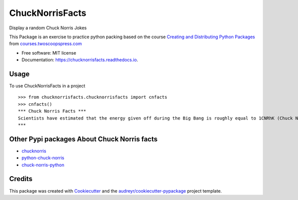 ================
ChuckNorrisFacts
================
.. image:: https://img.shields.io/pypi/v/chucknorrisfacts.svg
        :target: https://pypi.python.org/pypi/chucknorrisfacts

.. image:: https://img.shields.io/travis/JoseRZapata/chucknorrisfacts.svg
        :target: https://travis-ci.org/JoseRZapata/chucknorrisfacts

.. image:: https://readthedocs.org/projects/chucknorrisfacts/badge/?version=latest
        :target: https://chucknorrisfacts.readthedocs.io/en/latest/?badge=latest
        :alt: Documentation Status

Display a random Chuck Norris Jokes

This Package is an exercise to practice python packing based on the course 
`Creating and Distributing Python Packages`_ from courses.twoscoopspress.com_

.. _Creating and Distributing Python Packages: https://courses.twoscoopspress.com/courses/creating-and-distributing-python-packages
.. _courses.twoscoopspress.com: https://courses.twoscoopspress.com

* Free software: MIT license
* Documentation: https://chucknorrisfacts.readthedocs.io.

Usage
------
To use ChuckNorrisFacts in a project
::
    >>> from chucknorrisfacts.chucknorrisfacts import cnfacts
    >>> cnfacts()
    *** Chuck Norris Facts ***
    Scientists have estimated that the energy given off during the Big Bang is roughly equal to 1CNRhK (Chuck Norris Roundhouse Kick).
    ***

Other Pypi packages About Chuck Norris facts
--------------------------------------------

* chucknorris_
* python-chuck-norris_
* chuck-norris-python_

.. _chucknorris: https://github.com/yougov/chucknorris
.. _python-chuck-norris: https://github.com/ricobl/python-chuck-norris
.. _chuck-norris-python: https://github.com/Keda87/chuck-norris-python

Credits
-------

This package was created with Cookiecutter_ and the `audreyr/cookiecutter-pypackage`_ project template.

.. _Cookiecutter: https://github.com/audreyr/cookiecutter
.. _`audreyr/cookiecutter-pypackage`: https://github.com/audreyr/cookiecutter-pypackage
